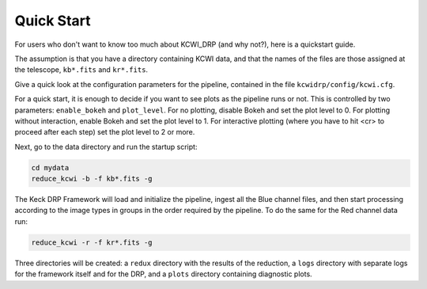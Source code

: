 ===========
Quick Start
===========

For users who don't want to know too much about KCWI_DRP (and why not?), here
is a quickstart guide.

The assumption is that you have a directory containing KCWI data, and that the
names of the files are those assigned at the telescope, ``kb*.fits`` and
``kr*.fits``.

Give a quick look at the configuration parameters for the pipeline, contained
in the file ``kcwidrp/config/kcwi.cfg``.

For a quick start, it is enough to decide if you want to see plots as the
pipeline runs or not.  This is controlled by two parameters: ``enable_bokeh``
and ``plot_level``. For no plotting, disable Bokeh and set the plot level to 0.
For plotting without interaction, enable Bokeh and set the plot level to 1.
For interactive plotting (where you have to hit <cr> to proceed after each step)
set the plot level to 2 or more.

Next, go to the data directory and run the startup script:

.. code-block:: bash

   cd mydata
   reduce_kcwi -b -f kb*.fits -g

The Keck DRP Framework will load and initialize the pipeline, ingest all the
Blue channel files, and then start processing according to the image types in
groups in the order required by the pipeline.  To do the same for the Red
channel data run:

.. code-block:: bash

   reduce_kcwi -r -f kr*.fits -g

Three directories will be created: a ``redux`` directory with the results of the
reduction, a ``logs`` directory with separate logs for the framework itself
and for the DRP, and a ``plots`` directory containing diagnostic plots.



